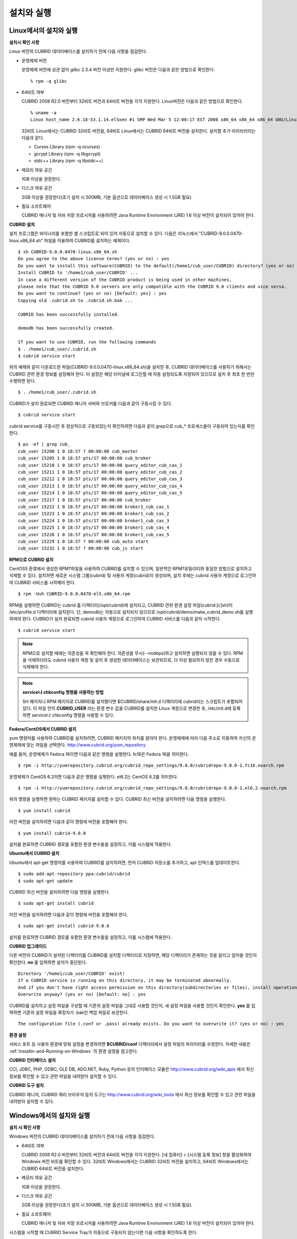 설치와 실행
===========

Linux에서의 설치와 실행
-----------------------

**설치시 확인 사항**

Linux 버전의 CUBRID 데이터베이스를 설치하기 전에 다음 사항을 점검한다.

* 운영체제 버전

  운영체제 버전에 상관 없이 glibc 2.3.4 버전 이상만 지원한다.
  glibc 버전은 다음과 같은 방법으로 확인한다. ::
	  
	% rpm -q glibc
		
* 64비트 여부 

  CUBRID 2008 R2.0 버전부터 32비트 버전과 64비트 버전을 각각 지원한다.
  Linux버전은 다음과 같은 방법으로 확인한다. ::
	  
	% uname -a
	Linux host_name 2.6.18-53.1.14.el5xen #1 SMP Wed Mar 5 12:08:17 EST 2008 x86_64 x86_64 x86_64 GNU/Linux

  32비트 Linux에서는 CUBRID 32비트 버전을, 64비트 Linux에서는 CUBRID 64비트 버전을 설치한다. 
  설치할 추가 라이브러리는 다음과 같다.
  
  * Curses Library (rpm -q ncurses)
  * gcrypt Library (rpm -q libgcrypt)
  * stdc++ Library (rpm -q libstdc++)

* 메모리 여유 공간 

  1GB 이상을 권장한다.

* 디스크 여유 공간

  2GB 이상을 권장한다(초기 설치 시 500MB, 기본 옵션으로 데이터베이스 생성 시 1.5GB 필요).

* 필요 소프트웨어

  CUBRID 매니저 및 자바 저장 프로시저를 사용하려면 Java Runtime Environment (JRE) 1.6 이상 버전이 설치되어 있어야 한다.

**CUBRID 설치**

설치 프로그램은 바이너리를 포함한 셸 스크립트로 되어 있어 자동으로 설치할 수 있다. 다음은 리눅스에서 "CUBRID-9.0.0.0470-linux.x86_64.sh" 파일을 이용하여 CUBRID를 설치하는 예제이다. ::

	$ sh CUBRID-9.0.0.0470-linux.x86_64.sh
	Do you agree to the above license terms? (yes or no) : yes
	Do you want to install this software(CUBRID) to the default(/home1/cub_user/CUBRID) directory? (yes or no) [Default: yes] : yes
	Install CUBRID to '/home1/cub_user/CUBRID' ...
	In case a different version of the CUBRID product is being used in other machines, 
	please note that the CUBRID 9.0 servers are only compatible with the CUBRID 9.0 clients and vice versa.
	Do you want to continue? (yes or no) [Default: yes] : yes
	Copying old .cubrid.sh to .cubrid.sh.bak ...

	CUBRID has been successfully installed.

	demodb has been successfully created.

	If you want to use CUBRID, run the following commands
	$ . /home1/cub_user/.cubrid.sh
	$ cubrid service start

위의 예제와 같이 다운로드한 파일(CUBRID-9.0.0.0470-linux.x86_64.sh)을 설치한 후, CUBRID 데이터베이스를 사용하기 위해서는 CUBRID 관련 환경 정보를 설정해야 한다. 이 설정은 해당 터미널에 로그인할 때 자동 설정되도록 지정되어 있으므로 설치 후 최초 한 번만 수행하면 된다. ::

	$ . /home1/cub_user/.cubrid.sh

CUBRID가 설치 완료되면 CUBRID 매니저 서버와 브로커를 다음과 같이 구동시킬 수 있다. ::

	$ cubrid service start

cubrid service를 구동시킨 후 정상적으로 구동되었는지 확인하려면 다음과 같이 grep으로 cub_* 프로세스들이 구동되어 있는지를 확인한다. ::

	$ ps -ef | grep cub_
	cub_user 15200 1 0 18:57 ? 00:00:00 cub_master
	cub_user 15205 1 0 18:57 pts/17 00:00:00 cub_broker
	cub_user 15210 1 0 18:57 pts/17 00:00:00 query_editor_cub_cas_1
	cub_user 15211 1 0 18:57 pts/17 00:00:00 query_editor_cub_cas_2
	cub_user 15212 1 0 18:57 pts/17 00:00:00 query_editor_cub_cas_3
	cub_user 15213 1 0 18:57 pts/17 00:00:00 query_editor_cub_cas_4
	cub_user 15214 1 0 18:57 pts/17 00:00:00 query_editor_cub_cas_5
	cub_user 15217 1 0 18:57 pts/17 00:00:00 cub_broker
	cub_user 15222 1 0 18:57 pts/17 00:00:00 broker1_cub_cas_1
	cub_user 15223 1 0 18:57 pts/17 00:00:00 broker1_cub_cas_2
	cub_user 15224 1 0 18:57 pts/17 00:00:00 broker1_cub_cas_3
	cub_user 15225 1 0 18:57 pts/17 00:00:00 broker1_cub_cas_4
	cub_user 15226 1 0 18:57 pts/17 00:00:00 broker1_cub_cas_5
	cub_user 15229 1 0 18:57 ? 00:00:00 cub_auto start
	cub_user 15232 1 0 18:57 ? 00:00:00 cub_js start

**RPM으로 CUBRID 설치**

CentOS5 환경에서 생성한 RPM?파일을 사용하여 CUBRID를 설치할 수 있으며, 일반적인 RPM?유틸리티와 동일한 방법으로 설치하고 삭제할 수 있다. 설치하면 새로운 시스템 그룹(cubrid) 및 사용자 계정(cubrid)이 생성되며, 설치 후에는 cubrid 사용자 계정으로 로그인하여 CUBRID 서비스를 시작해야 한다. ::

	$ rpm -Uvh CUBRID-9.0.0.0470-el5.x86_64.rpm

RPM을 실행하면 CUBRID는 cubrid 홈 디렉터리(/opt/cubrid)에 설치되고, CUBRID 관련 환경 설정 파일(cubrid.[c]sh)이 /etc/profile.d 디렉터리에 설치된다. 단, demodb는 자동으로 설치되지 않으므로 /opt/cubrid/demo/make_cubrid_demo.sh를 실행하여야 한다. CUBRID가 설치 완료되면 cubrid 사용자 계정으로 로그인하여 CUBRID 서비스를 다음과 같이 시작한다. ::

	$ cubrid service start

.. note::

	RPM으로 설치할 때에는 의존성을 꼭 확인해야 한다. 의존성을 무시(--nodeps)하고 설치하면 실행되지 않을 수 있다.
	RPM을 삭제하더라도 cubrid 사용자 계정 및 설치 후 생성한 데이터베이스는 보관되므로, 더 이상 필요하지 않은 경우 수동으로 삭제해야 한다.

.. note::

	**service나 chkconfig 명령을 사용하는 방법**
	
	SH 패키지나 RPM 패키지로 CUBRID를 설치했다면 $CUBRID/share/init.d 디렉터리에 cubrid라는 스크립트가 포함되어 있다. 이 파일 안의 **CUBRID_USER** 라는 환경 변수 값을 CUBRID를 설치한 Linux 계정으로 변경한 후, /etc/init.d에 등록하면 service나 chkconfig 명령을 사용할 수 있다.

**Fedora/CentOS에서 CUBRID 설치**

yum 명령어를 사용하여 CUBRID를 설치하려면, CUBRID 패키지의 위치를 알아야 한다. 운영체제에 따라 다음 주소로 이동하여 자신의 운영체제에 맞는 파일을 선택한다.	`http://www.cubrid.org/yum_repository <http://www.cubrid.org/yum_repository>`_

예를 들어, 운영체제가 Fedora 16이면 다음과 같은 명령을 실행한다. fc16은 Fedora 16을 의미한다. ::

	$ rpm -i http://yumrepository.cubrid.org/cubrid_repo_settings/9.0.0/cubridrepo-9.0.0-1.fc16.noarch.rpm

운영체제가 CentOS 6.2이면 다음과 같은 명령을 실행한다. el6.2는 CentOS 6.2를 의미한다. ::

	$ rpm -i http://yumrepository.cubrid.org/cubrid_repo_settings/9.0.0/cubridrepo-9.0.0-1.el6.2.noarch.rpm

위의 명령을 실행하면 원하는 CUBRID 패키지를 설치할 수 있다. CUBRID 최신 버전을 설치하려면 다음 명령을 실행한다. ::

	$ yum install cubrid

이전 버전을 설치하려면 다음과 같이 명령에 버전을 포함해야 한다. ::

	$ yum install cubrid-9.0.0

설치를 완료하면 CUBRID 경로를 포함한 환경 변수들을 설정하고, 이를 시스템에 적용한다.

**Ubuntu에서 CUBRID 설치**

Ubuntu에서 apt-get 명령어를 사용하여 CUBRID를 설치하려면, 먼저 CUBRID 저장소를 추가하고, apt 인덱스를 업데이트한다. ::

	$ sudo add-apt-repository ppa:cubrid/cubrid
	$ sudo apt-get update

CUBRID 최신 버전을 설치하려면 다음 명령을 실행한다. ::

	$ sudo apt-get install cubrid

이전 버전을 설치하려면 다음과 같이 명령에 버전을 포함해야 한다. ::

	$ sudo apt-get install cubrid-9.0.0

설치를 완료하면 CUBRID 경로를 포함한 환경 변수들을 설정하고, 이를 시스템에 적용한다.

**CUBRID 업그레이드**

다른 버전의 CUBRID가 설치된 디렉터리를 CUBRID를 설치할 디렉터리로 지정하면, 해당 디렉터리가 존재하는 것을 알리고 덮어쓸 것인지 확인한다. **no** 를 입력하면 설치가 중단된다. ::

	Directory '/home1/cub_user/CUBRID' exist!
	If a CUBRID service is running on this directory, it may be terminated abnormally.
	And if you don't have right access permission on this directory(subdirectories or files), install operation will be failed.
	Overwrite anyway? (yes or no) [Default: no] : yes

CUBRID를 설치하고 설정 파일을 구성할 때 기존의 설정 파일을 그대로 사용할 것인지, 새 설정 파일을 사용할 것인지 확인한다. **yes** 를 입력하면 기존의 설정 파일을 확장자가 .bak인 백업 파일로 보관한다. ::

	The configuration file (.conf or .pass) already exists. Do you want to overwrite it? (yes or no) : yes

**환경 설정**

서비스 포트 등 사용자 환경에 맞춰 설정을 변경하려면 **$CUBRID/conf** 디렉터리에서 설정 파일의 파라미터를 수정한다. 
자세한 내용은 :ref:`Installin-and-Running-on-Windows` 의 환경 설정을 참고한다.

**CUBRID 인터페이스 설치**

CCI, JDBC, PHP, ODBC, OLE DB, ADO.NET, Ruby, Python 등의 인터페이스 모듈은 `http://www.cubrid.org/wiki_apis <http://www.cubrid.org/wiki_apis>`_ 에서 최신 정보를 확인할 수 있고 관련 파일을 내려받아 설치할 수 있다.

**CUBRID 도구 설치**

CUBRID 매니저, CUBRID 쿼리 브라우저 등의 도구는 `http://www.cubrid.org/wiki_tools <http://www.cubrid.org/wiki_tools>`_
에서 최신 정보를 확인할 수 있고 관련 파일을 내려받아 설치할 수 있다.

.. _Installin-and-Running-on-Windows:

Windows에서의 설치와 실행
-------------------------

**설치 시 확인 사항**

Windows 버전의 CUBRID 데이터베이스를 설치하기 전에 다음 사항을 점검한다.

* 64비트 여부

  CUBRID 2008 R2.0 버전부터 32비트 버전과 64비트 버전을 각각 지원한다. [내 컴퓨터] > [시스템 등록 정보] 창을 활성화하여 Windows 버전 비트를 확인할 수 있다. 32비트 Windows에서는 CUBRID 32비트 버전을 설치하고, 64비트 Windows에서는 CUBRID 64비트 버전을 설치한다.
	  
* 메모리 여유 공간 

  1GB 이상을 권장한다.
	 
* 디스크 여유 공간 

  2GB 이상을 권장한다(초기 설치 시 500MB, 기본 옵션으로 데이터베이스 생성 시 1.5GB 필요).
	  
* 필요 소프트웨어

  CUBRID 매니저 및 자바 저장 프로시저를 사용하려면 Java Runtime Environment (JRE) 1.6 이상 버전이 설치되어 있어야 한다.

시스템을 시작할 때 CUBRID Service Tray가 자동으로 구동되지 않는다면 다음 사항을 확인하도록 한다.

* [제어판] > [관리 도구] > [서비스]의 Task Scheduler가 시작되어 있는지 확인하고, 그렇지 않으면 Task Scheduler를 시작한다.
* [제어판] > [관리 도구] > [작업 스케줄러]에 CUBRID Service Tray가 등록되어 있는지 확인하고, 그렇지 않으면 CUBRID Service Tray를 등록한다.

**설치 유형 선택**

* **전체 설치**

  CUBRID 서버와 명령행 도구 및 인터페이스 드라이버(OLEDB Provider, ODBC, JDBC, C API)가 모두 설치된다.

* **인터페이스 드라이버 설치**

  인터페이스 드라이버(OLEDB Provider, ODBC, JDBC, C API)만 설치된다. CUBRID 데이터베이스 서버가 설치된 컴퓨터에 원격 접근하여 개발하는 경우, 이 설치 유형을 선택할 수 있다.

**CUBRID 업그레이드**

이전 버전의 CUBRID가 이미 설치된 환경에 새로운 버전의 CUBRID를 설치하는 경우, 시스템 트레이에서 [CUBRID Service Tray] > [Exit]를 선택하여 운영 중인 서비스를 종료한 후 이전 버전의 CUBRID를 제거해야 한다. "데이터베이스와 설정 파일을 모두 삭제하겠습니까?"라고 묻는 대화 상자가 나타나면, 이전 버전의 데이터베이스가 삭제되지 않도록?[아니오]를 클릭한다.

이전 버전의 데이터베이스를 새로운 버전으로 마이그레이션하는 작업은 :doc:`admin/migration` 을 참고한다.

.. _Configuring-Environment-on-Windows:

**환경 설정**

서비스 포트 등 사용자 환경에 맞춰 설정을 변경하려면 **%CUBRID%\conf** 디렉터리에서 다음 설정 파일의 파라미터 값을 변경한다. 방화벽이 설정되어 있다면 CUBRID에서 사용하는 포트들을 열어두어야(open) 한다.

* **cm.conf**

  CUBRID 매니저용 설정 파일이다. **cm_port** 는 매니저 서버 프로세스가 사용하는 포트로 기본값은 **8001** 이며, 설정된 포트와 설정된 포트 번호+1 두 개의 포트가 사용된다. 즉, 8001 포트를 설정하면 8001, 8002 두 개의 포트가 사용된다. 자세한 내용은 `cubrid 매니저 매뉴얼 <http://www.cubrid.org/wiki_tools/entry/cubrid-manager-manual_kr>`_ 을 참고한다.

* **cubrid.conf**

  서버 설정용 파일로, 운영하려는 데이터베이스의 메모리, 동시 사용자 수에 따른 스레드 수, 브로커와 서버 사이의 통신 포트 등을 설정한다. **cubrid_port_id** 는 마스터 프로세스가 사용하는 포트로, 기본값은 *1523** 이다. 자세한 내용은 :ref:`cubrid-conf-default-parameters` 를 참조한다.

* **cubrid_broker.conf**

  브로커 설정용 파일로, 운영하려는 브로커가 사용하는 포트, 응용서버(CAS) 수, SQL LOG 등을 설정한다. **BROKER_PORT** 는 브로커가 사용하는 포트이며, 실제 JDBC와 같은 드라이버에서 보는 포트는 해당 브로커의 포트이다. **APPL_SERVER_PORT** 는 Windows에서만 추가하는 파라미터로, 브로커 응용 서버(CAS)가 사용하는 포트이다. 기본값은 **BROKER_PORT** + 1이다. **APPL_SERVER_PORT** 값을 기준으로 1씩 더한 포트들이 CAS 개수만큼 사용된다. 자세한 내용은 :ref:`parameter-by-broker` 를 참조한다. 
  
  **CCI_DEFAULT_AUTOCOMMIT** 브로커 파라미터는 2008 R4.0부터 지원하기 시작했고, 이때 기본값은 **OFF** 였다가 2008 R4.1부터는 기본값이 **ON** 으로 바뀌었다. 따라서 2008 R4.0에서 2008 R4.1 이상 버전으로 업그레이드하는 사용자는 이 값을 OFF로 바꾸거나, 응용 프로그램의 함수에서 자동 커밋 모드를 OFF로 설정해야 한다.

**CUBRID 인터페이스 설치**

JDBC, PHP, ODBC, OLE DB 등 인터페이스 모듈은 `http://www.cubrid.org/wiki_apis <http://www.cubrid.org/wiki_apis>`_ 에서 최신 정보를 확인할 수 있고 관련 파일을 내려받아 설치할 수 있다.

**CUBRID 도구 설치**

CUBRID 매니저, CUBRID 쿼리 브라우저 등의 도구는 `http://www.cubrid.org/wiki_tools <http://www.cubrid.org/wiki_tools>`_ 에서 최신 정보를 확인할 수 있고 관련 파일을 내려받아 설치할 수 있다.
